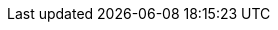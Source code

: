 :icons: font
:experimental:
:toc: macro
:toc-title:
:imagesdir: modules/images
:kebab: Options menu image:kebab.png[title="Options menu"]
:vernum: 2.0-beta
:toclevels: 3
:compat-mode:

// Upstream attributes are in _config.yml
:project-short: MTV
:project-full: Migration{nbsp}Toolkit{nbsp}for{nbsp}Virtualization
:The: The
:the-lc: the
:project-first: {project-full} ({project-short})
:project-version: 2.0-beta
:virt: OpenShift{nbsp}Virtualization
:ocp: OpenShift{nbsp}Container{nbsp}Platform
:ocp-version: 4.6
:ocp-short: OCP

:abstract: {The} {project-first} enables you to migrate virtual machines from VMware vSphere to {virt} running on {ocp} {ocp-version}.
:title: Installing and using {the} {project-full}
:subtitle: Migrating from VMware to Red Hat {virt}
